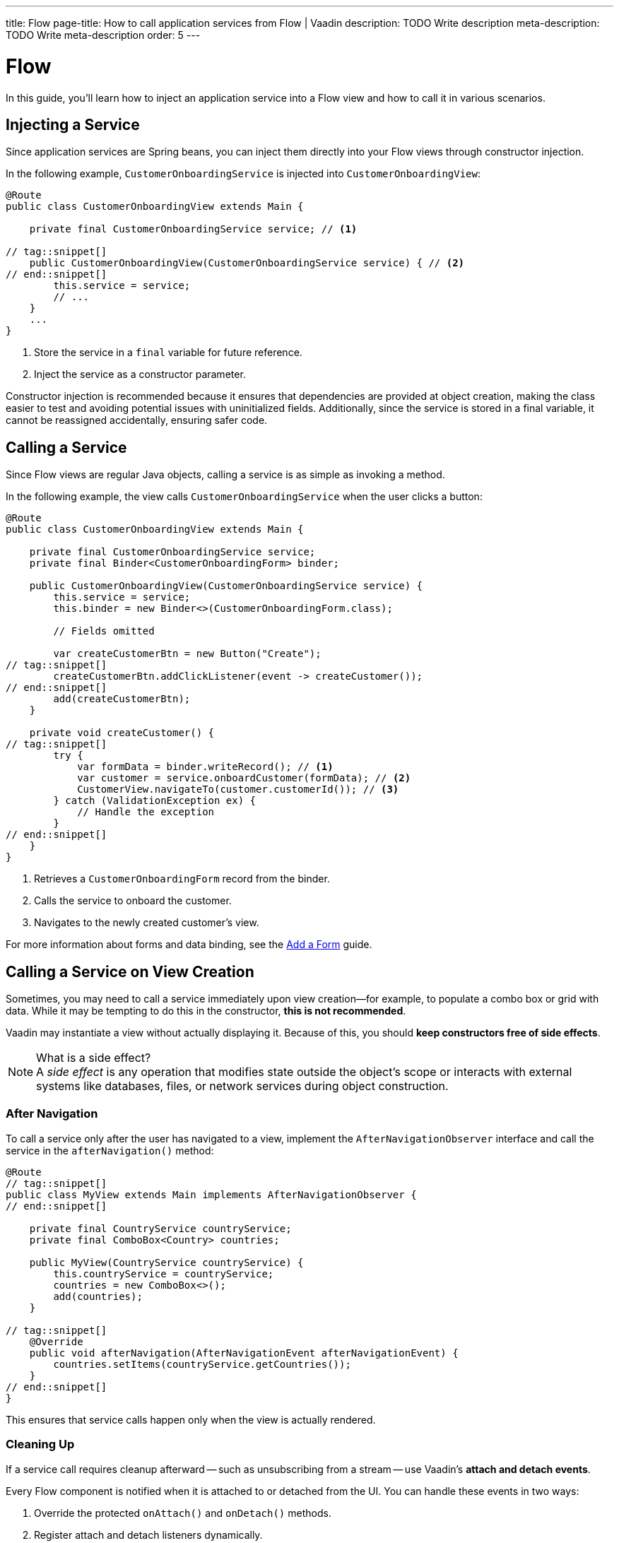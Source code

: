 ---
title: Flow
page-title: How to call application services from Flow | Vaadin
description: TODO Write description
meta-description: TODO Write meta-description
order: 5
---


= Flow
:toclevels: 2

In this guide, you'll learn how to inject an application service into a Flow view and how to call it in various scenarios.


== Injecting a Service

Since application services are Spring beans, you can inject them directly into your Flow views through constructor injection.

In the following example, [classname]`CustomerOnboardingService` is injected into [classname]`CustomerOnboardingView`:

[source,java]
----
@Route
public class CustomerOnboardingView extends Main {

    private final CustomerOnboardingService service; // <1>

// tag::snippet[]
    public CustomerOnboardingView(CustomerOnboardingService service) { // <2>
// end::snippet[]
        this.service = service;
        // ...
    }
    ...
}
----
<1> Store the service in a `final` variable for future reference.
<2> Inject the service as a constructor parameter.

Constructor injection is recommended because it ensures that dependencies are provided at object creation, making the class easier to test and avoiding potential issues with uninitialized fields. Additionally, since the service is stored in a final variable, it cannot be reassigned accidentally, ensuring safer code.


== Calling a Service

Since Flow views are regular Java objects, calling a service is as simple as invoking a method.

In the following example, the view calls [classname]`CustomerOnboardingService` when the user clicks a button:

[source,java]
----
@Route
public class CustomerOnboardingView extends Main {

    private final CustomerOnboardingService service;
    private final Binder<CustomerOnboardingForm> binder;

    public CustomerOnboardingView(CustomerOnboardingService service) {
        this.service = service;
        this.binder = new Binder<>(CustomerOnboardingForm.class);

        // Fields omitted

        var createCustomerBtn = new Button("Create");
// tag::snippet[]
        createCustomerBtn.addClickListener(event -> createCustomer());
// end::snippet[]
        add(createCustomerBtn);
    }
    
    private void createCustomer() {
// tag::snippet[]
        try {
            var formData = binder.writeRecord(); // <1>
            var customer = service.onboardCustomer(formData); // <2>
            CustomerView.navigateTo(customer.customerId()); // <3>
        } catch (ValidationException ex) {
            // Handle the exception
        }
// end::snippet[]
    }
}
----
<1> Retrieves a `CustomerOnboardingForm` record from the binder.
<2> Calls the service to onboard the customer.
<3> Navigates to the newly created customer's view.

For more information about forms and data binding, see the <<../../forms-data/add-form#,Add a Form>> guide.


== Calling a Service on View Creation

Sometimes, you may need to call a service immediately upon view creation—for example, to populate a combo box or grid with data. While it may be tempting to do this in the constructor, *this is not recommended*.

Vaadin may instantiate a view without actually displaying it. Because of this, you should *keep constructors free of side effects*.

.What is a side effect?
[NOTE]
A _side effect_ is any operation that modifies state outside the object's scope or interacts with external systems like databases, files, or network services during object construction.


=== After Navigation

To call a service only after the user has navigated to a view, implement the [interfacename]`AfterNavigationObserver` interface and call the service in the [methodname]`afterNavigation()` method:

[source,java]
----
@Route
// tag::snippet[]
public class MyView extends Main implements AfterNavigationObserver {
// end::snippet[]

    private final CountryService countryService;
    private final ComboBox<Country> countries;

    public MyView(CountryService countryService) {
        this.countryService = countryService;
        countries = new ComboBox<>();
        add(countries);
    }

// tag::snippet[]
    @Override
    public void afterNavigation(AfterNavigationEvent afterNavigationEvent) {
        countries.setItems(countryService.getCountries());
    }
// end::snippet[]
}
----

This ensures that service calls happen only when the view is actually rendered.


=== Cleaning Up

If a service call requires cleanup afterward -- such as unsubscribing from a stream -- use Vaadin's *attach and detach events*.

Every Flow component is notified when it is attached to or detached from the UI. You can handle these events in two ways:

1. Override the protected [methodname]`onAttach()` and [methodname]`onDetach()` methods.
2. Register attach and detach listeners dynamically.

A common approach is to override [methodname]`onAttach()` and register a detach listener.

In the following example, the view subscribes to a reactive stream when attached and unsubscribes when detached:

[source,java]
----
public class MyView extends Main {

    private final SubscriptionService subscriptionService;

    public MyView(SubscriptionService subscriptionService) {
        this.subscriptionService = subscriptionService;
        // ...
    }

// tag::snippet[]
    @Override
    protected void onAttach(AttachEvent attachEvent) {
        var subscription = subscriptionService.myStream().subscribe(message -> { // <1>
            // Do something with the message
        });
        addDetachListener(detachEvent -> {
            detachEvent.unregisterListener(); // <2>
            subscription.dispose(); // <3>
        });
    }
// end::snippet[]
}
----
<1> Calls the service to subscribe to the stream when attached.
<2> Removes the detach listener to prevent duplicate listeners.
<3> Cancels the subscription to avoid memory leaks.

.Components Can Be Attached and Detached Multiple Times
[IMPORTANT]
When adding a detach listener inside [methodname]`onAttach()`, always remove it when the component is detached. Otherwise, if the component is reattached later, multiple detach listeners will accumulate, leading to potential memory leaks.


// TODO Write a mini-tutorial (left out for now due to a tight schedule)